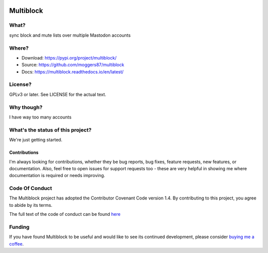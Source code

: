 |Build Status| |Coverage| |docs|

Multiblock
==========

.. inclusion-marker-do-not-remove-start

What?
-----

sync block and mute lists over multiple Mastodon accounts

Where?
------

- Download: https://pypi.org/project/multiblock/
- Source: https://github.com/moggers87/multiblock
- Docs: https://multiblock.readthedocs.io/en/latest/

License?
--------

GPLv3 or later. See LICENSE for the actual text.

Why though?
-----------

I have way too many accounts

What's the status of this project?
----------------------------------

We're just getting started.

Contributions
^^^^^^^^^^^^^

I'm always looking for contributions, whether they be bug reports, bug fixes,
feature requests, new features, or documentation. Also, feel free to open issues
for support requests too - these are very helpful in showing me where
documentation is required or needs improving.

Code Of Conduct
---------------

The Multiblock project has adopted the Contributor Covenant Code version 1.4. By
contributing to this project, you agree to abide by its terms.

The full text of the code of conduct can be found `here
<https://github.com/moggers87/multiblock/blob/master/CODE_OF_CONDUCT.md>`__


.. inclusion-marker-do-not-remove-end

Funding
-------

If you have found Multiblock to be useful and would like to see its continued
development, please consider `buying me a coffee
<https://ko-fi.com/moggers87>`__.

.. |Build Status| image:: https://travis-ci.org/moggers87/multiblock.svg?branch=master
   :alt: Build Status
   :scale: 100%
   :target: https://travis-ci.org/moggers87/multiblock
.. |Coverage| image:: https://codecov.io/github/moggers87/multiblock/coverage.svg?branch=master
   :target: https://codecov.io/github/moggers87/multiblock
   :alt: Coverage Status
   :scale: 100%
.. |docs| image:: https://readthedocs.org/projects/multiblock/badge/?version=latest
   :alt: Documentation Status
   :scale: 100%
   :target: https://multiblock.readthedocs.io/en/latest/?badge=latest
